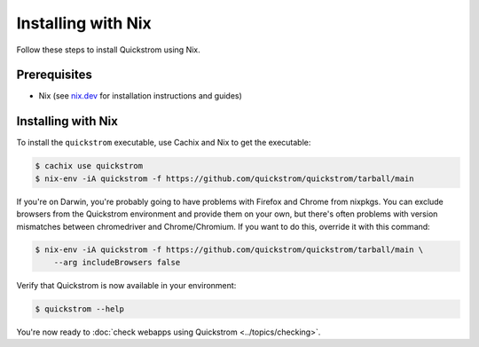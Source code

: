 Installing with Nix
===================

Follow these steps to install Quickstrom using Nix.

Prerequisites
-------------

-  Nix (see `nix.dev <https://nix.dev/>`__ for installation instructions
   and guides)

Installing with Nix
-------------------

To install the ``quickstrom`` executable, use Cachix and Nix to get the
executable:

.. code-block:: console

   $ cachix use quickstrom
   $ nix-env -iA quickstrom -f https://github.com/quickstrom/quickstrom/tarball/main

If you're on Darwin, you're probably going to have problems with
Firefox and Chrome from nixpkgs. You can exclude browsers from the
Quickstrom environment and provide them on your own, but there's often
problems with version mismatches between chromedriver and
Chrome/Chromium. If you want to do this, override it with this command:

.. code-block:: console

   $ nix-env -iA quickstrom -f https://github.com/quickstrom/quickstrom/tarball/main \
       --arg includeBrowsers false

Verify that Quickstrom is now available in your environment:

.. code-block:: console

   $ quickstrom --help

You're now ready to :doc:`check webapps using Quickstrom <../topics/checking>`.
